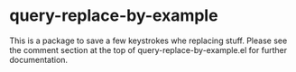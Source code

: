 * query-replace-by-example

This is a package to save a few keystrokes whe replacing stuff. Please
see the comment section at the top of query-replace-by-example.el for
further documentation.
